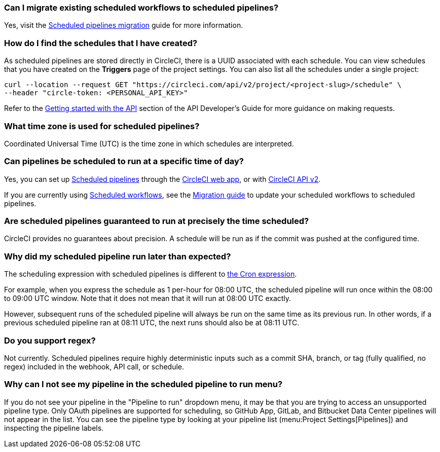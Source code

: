 [#can-i-migrate-existing-scheduled-workflows]
=== Can I migrate existing scheduled workflows to scheduled pipelines?

Yes, visit the xref:migrate-scheduled-workflows-to-scheduled-pipelines#[Scheduled pipelines migration] guide for more information.

[#find-schedules-that-i-have-created]
=== How do I find the schedules that I have created?

As scheduled pipelines are stored directly in CircleCI, there is a UUID associated with each schedule. You can view schedules that you have created on the **Triggers** page of the project settings. You can also list all the schedules under a single project:

```shell
curl --location --request GET "https://circleci.com/api/v2/project/<project-slug>/schedule" \
--header "circle-token: <PERSONAL_API_KEY>"
```

Refer to the xref:api-developers-guide#getting-started-with-the-api[Getting started with the API] section of the API Developer's Guide for more guidance on making requests.

[#what-time-zone-is-used-for-scheduled-pipelines]
=== What time zone is used for scheduled pipelines?

Coordinated Universal Time (UTC) is the time zone in which schedules are interpreted.

[#pipelines-scheduled-to-run-specific-time-of-day]
=== Can pipelines be scheduled to run at a specific time of day?

Yes, you can set up xref:scheduled-pipelines#[Scheduled pipelines] through the xref:scheduled-pipelines#use-project-settings[CircleCI web app], or with xref:scheduled-pipelines#use-the-api[CircleCI API v2].

If you are currently using xref:workflows#scheduling-a-workflow[Scheduled workflows], see the xref:migrate-scheduled-workflows-to-scheduled-pipelines#[Migration guide] to update your scheduled workflows to scheduled pipelines.

[#scheduled-pipelines-guaranteed-to-run-time-scheduled]
=== Are scheduled pipelines guaranteed to run at precisely the time scheduled?

CircleCI provides no guarantees about precision. A schedule will be run as if the commit was pushed at the configured time.

[#scheduled-pipeline-run-later]
=== Why did my scheduled pipeline run later than expected?

The scheduling expression with scheduled pipelines is different to link:https://en.wikipedia.org/wiki/Cron#CRON_expression[the Cron expression].

For example, when you express the schedule as 1 per-hour for 08:00 UTC, the scheduled pipeline will run once within the 08:00 to 09:00 UTC window. Note that it does not mean that it will run at 08:00 UTC exactly.

However, subsequent runs of the scheduled pipeline will always be run on the same time as its previous run. In other words, if a previous scheduled pipeline ran at 08:11 UTC, the next runs should also be at 08:11 UTC.

[#do-you-support-regex]
=== Do you support regex?

Not currently. Scheduled pipelines require highly deterministic inputs such as a commit SHA, branch, or tag (fully qualified, no regex) included in the webhook, API call, or schedule.

=== Why can I not see my pipeline in the scheduled pipeline to run menu?

If you do not see your pipeline in the "Pipeline to run" dropdown menu, it may be that you are trying to access an unsupported pipeline type. Only OAuth pipelines are supported for scheduling, so GitHub App, GitLab, and Bitbucket Data Center pipelines will not appear in the list. You can see the pipeline type by looking at your pipeline list (menu:Project Settings[Pipelines]) and inspecting the pipeline labels.
